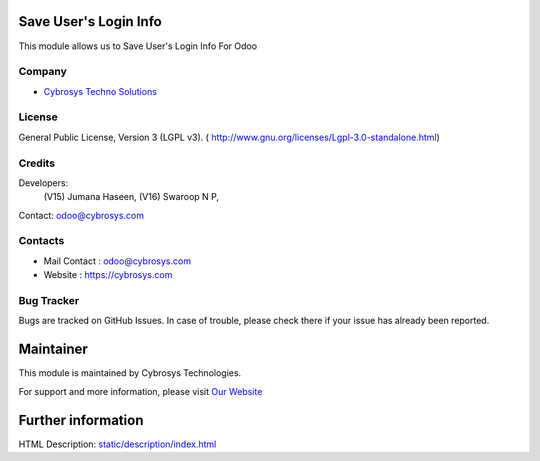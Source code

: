 .. image:: https://img.shields.io/badge/license-LGPL--3-green.svg
    :target: http://www.gnu.org/licenses/Lgpl-3.0-standalone.html
    :alt: License: LGPL-3

Save User's Login Info
=======================
This module allows us to Save User's Login Info For Odoo

Company
-------
* `Cybrosys Techno Solutions <https://cybrosys.com/>`__

License
-------
General Public License, Version 3 (LGPL v3).
( http://www.gnu.org/licenses/Lgpl-3.0-standalone.html)

Credits
-------
Developers:
            (V15) Jumana Haseen,
            (V16) Swaroop N P,
Contact: odoo@cybrosys.com

Contacts
--------
* Mail Contact : odoo@cybrosys.com
* Website : https://cybrosys.com

Bug Tracker
-----------
Bugs are tracked on GitHub Issues. In case of trouble, please check there if your issue has already been reported.

Maintainer
==========
.. image:: https://cybrosys.com/images/logo.png
   :target: https://cybrosys.com

This module is maintained by Cybrosys Technologies.

For support and more information, please visit `Our Website <https://cybrosys.com/>`__

Further information
===================
HTML Description: `<static/description/index.html>`__